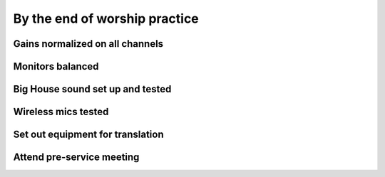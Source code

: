 By the end of worship practice
================================

Gains normalized on all channels
----------------------------------

Monitors balanced
-------------------

Big House sound set up and tested
-----------------------------------

Wireless mics tested
------------------------

Set out equipment for translation
-----------------------------------

Attend pre-service meeting
----------------------------


